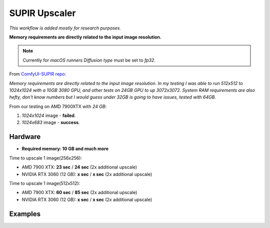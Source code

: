 .. _SupirUpscaler:

SUPIR Upscaler
==============

*This workflow is added mostly for research purposes.*

**Memory requirements are directly related to the input image resolution.**

.. note:: Currently for `macOS runners` `Diffusion type` must be set to `fp32`.

From `ComfyUI-SUPIR repo <https://github.com/kijai/ComfyUI-SUPIR>`_:

`Memory requirements are directly related to the input image resolution. In my testing I was able to run 512x512 to 1024x1024 with a 10GB 3080 GPU, and other tests on 24GB GPU to up 3072x3072. System RAM requirements are also hefty, don't know numbers but I would guess under 32GB is going to have issues, tested with 64GB.`

From our testing on AMD 7900XTX with `24 GB`:

1. `1024x1024` image - **failed**.
2. `1024x683` image - **success**.


Hardware
""""""""

- **Required memory: 10 GB and much more**

Time to upscale 1 image(256x256):

- AMD 7900 XTX: **23 sec** / **24 sec** (2x additional upscale)
- NVIDIA RTX 3060 (12 GB): **x sec** / **x sec** (2x additional upscale)

Time to upscale 1 image(512x512):

- AMD 7900 XTX: **60 sec** / **85 sec** (2x additional upscale)
- NVIDIA RTX 3060 (12 GB): **x sec** / **x sec** (2x additional upscale)

Examples
""""""""
